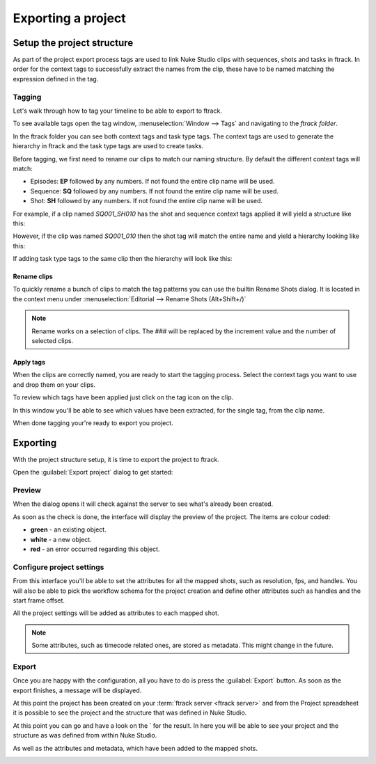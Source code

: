 ..
    :copyright: Copyright (c) 2015 ftrack

.. _using/export_project:

*******************
Exporting a project
*******************

Setup the project structure
===========================

As part of the project export process tags are used to link Nuke Studio clips
with sequences, shots and tasks in ftrack. In order for the context tags to
successfully extract the names from the clip, these have to be named matching
the expression defined in the tag.

Tagging
-------

Let's walk through how to tag your timeline to be able to export to ftrack.

To see available tags open the tag window,
:menuselection:`Window --> Tags` and navigating to the *ftrack folder*.

.. image:: /image/tags.png

In the ftrack folder you can see both context tags and task type tags. The
context tags are used to generate the hierarchy in ftrack and the task type
tags are used to create tasks.

Before tagging, we first need to rename our clips to match our naming structure.
By default the different context tags will match:

* Episodes: **EP** followed by any numbers.
  If not found the entire clip name will be used.
* Sequence: **SQ** followed by any numbers.
  If not found the entire clip name will be used.
* Shot: **SH** followed by any numbers.
  If not found the entire clip name will be used.

For example, if a clip named *SQ001_SH010* has the shot and sequence
context tags applied it will yield a structure like this:

.. image:: /image/hierarchy_first.png

However, if the clip was named *SQ001_010* then the shot tag will match the
entire name and yield a hierarchy looking like this:

.. image:: /image/hierarchy_second.png

If adding task type tags to the same clip then the hierarchy will look like
this:

.. image:: /image/hierarchy_with_tasks.png

.. seealso::
    
    :ref:`Customising tag expressions <developing/customising_tag_expressions>`

Rename clips
^^^^^^^^^^^^

To quickly rename a bunch of clips to match the tag patterns you can use the
builtin Rename Shots dialog. It is located in the context menu under
:menuselection:`Editorial --> Rename Shots (Alt+Shift+/)`

.. image:: /image/rename.png

.. note::

    Rename works on a selection of clips. The ### will be replaced by the
    increment value and the number of selected clips.

.. seealso::

    `Renaming clips in Nuke Studio <http://help.thefoundry.co.uk/nuke/9.0/#timeline_environment/conforming/renaming_track_items.html>`_

Apply tags
^^^^^^^^^^

When the clips are correctly named, you are ready to start the tagging process.
Select the context tags you want to use and drop them on your clips.

.. seealso::
    
    `Tagging in Nuke Studio <http://help.thefoundry.co.uk/nuke/9.0/#timeline_environment/usingtags/tagging_track_items.html>`_

.. image:: /image/ftag_drop.png

To review which tags have been applied just click on the tag icon on the clip.

.. image:: /image/applied_ftags.png

In this window you'll be able to see which values have been extracted, for the
single tag, from the clip name.

When done tagging your're ready to export you project.

Exporting
=========

With the project structure setup, it is time to export the project to ftrack.

Open the :guilabel:`Export project` dialog to get started:

.. image:: /image/create_project_context_menu.png

Preview
-------

When the dialog opens it will check against the server to see what's already
been created.

As soon as the check is done, the interface will display the preview of the
project. The items are colour coded:

* **green** - an existing object.
* **white** - a new object.
* **red** - an error occurred regarding this object.

.. image:: /image/create_project_dialog.png

.. _using/project_settings:

Configure project settings
--------------------------

From this interface you'll be able to set the attributes for all the mapped
shots, such as resolution, fps, and handles.  You will also be able to pick the
workflow schema for the project creation and define other attributes such as
handles and the start frame offset.

All the project settings will be added as attributes to each mapped shot.

.. image:: /image/create_project_settings.png

.. note::

    Some attributes, such as timecode related ones, are stored as metadata. This
    might change in the future.

Export
------

Once you are happy with the configuration, all you have to do is press the
:guilabel:`Export` button. As soon as the export finishes, a message will be
displayed.

.. image:: /image/create_project_done.png

At this point the project has been created on your
:term:`ftrack server <ftrack server>` and from the Project spreadsheet it is
possible to see the project and the structure that was defined in Nuke Studio.

At this point you can go and have a look on the
` for the result. In here you will be able
to see your project and the structure as was defined from within Nuke Studio.

.. image:: /image/create_project_remote_result.png

As well as the attributes and metadata, which have been added to the mapped
shots.

.. image:: /image/create_project_remote_result_attributes.png

.. seealso::

    Besides creating and updating the project structure in ftrack several
    versions are published. To learn more about this please refer to this 
    :ref:`article <using/processors>`
